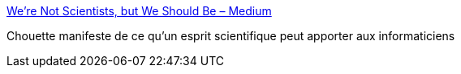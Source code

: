 :jbake-type: post
:jbake-status: published
:jbake-title: We’re Not Scientists, but We Should Be – Medium
:jbake-tags: science,informatique,_mois_janv.,_année_2017
:jbake-date: 2017-01-16
:jbake-depth: ../
:jbake-uri: shaarli/1484544731000.adoc
:jbake-source: https://nicolas-delsaux.hd.free.fr/Shaarli?searchterm=https%3A%2F%2Fmedium.com%2F%40ckoster22%2Fwere-not-scientists-but-we-should-be-ec8783a09457%23.gfrdtq5hr&searchtags=science+informatique+_mois_janv.+_ann%C3%A9e_2017
:jbake-style: shaarli

https://medium.com/@ckoster22/were-not-scientists-but-we-should-be-ec8783a09457#.gfrdtq5hr[We’re Not Scientists, but We Should Be – Medium]

Chouette manifeste de ce qu'un esprit scientifique peut apporter aux informaticiens
